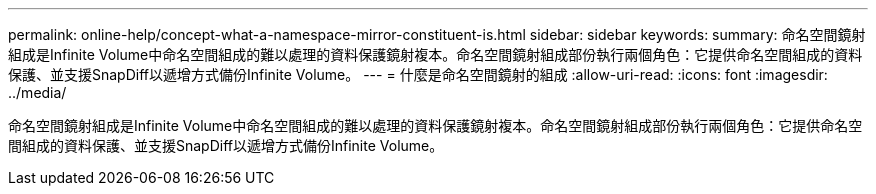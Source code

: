 ---
permalink: online-help/concept-what-a-namespace-mirror-constituent-is.html 
sidebar: sidebar 
keywords:  
summary: 命名空間鏡射組成是Infinite Volume中命名空間組成的難以處理的資料保護鏡射複本。命名空間鏡射組成部份執行兩個角色：它提供命名空間組成的資料保護、並支援SnapDiff以遞增方式備份Infinite Volume。 
---
= 什麼是命名空間鏡射的組成
:allow-uri-read: 
:icons: font
:imagesdir: ../media/


[role="lead"]
命名空間鏡射組成是Infinite Volume中命名空間組成的難以處理的資料保護鏡射複本。命名空間鏡射組成部份執行兩個角色：它提供命名空間組成的資料保護、並支援SnapDiff以遞增方式備份Infinite Volume。
